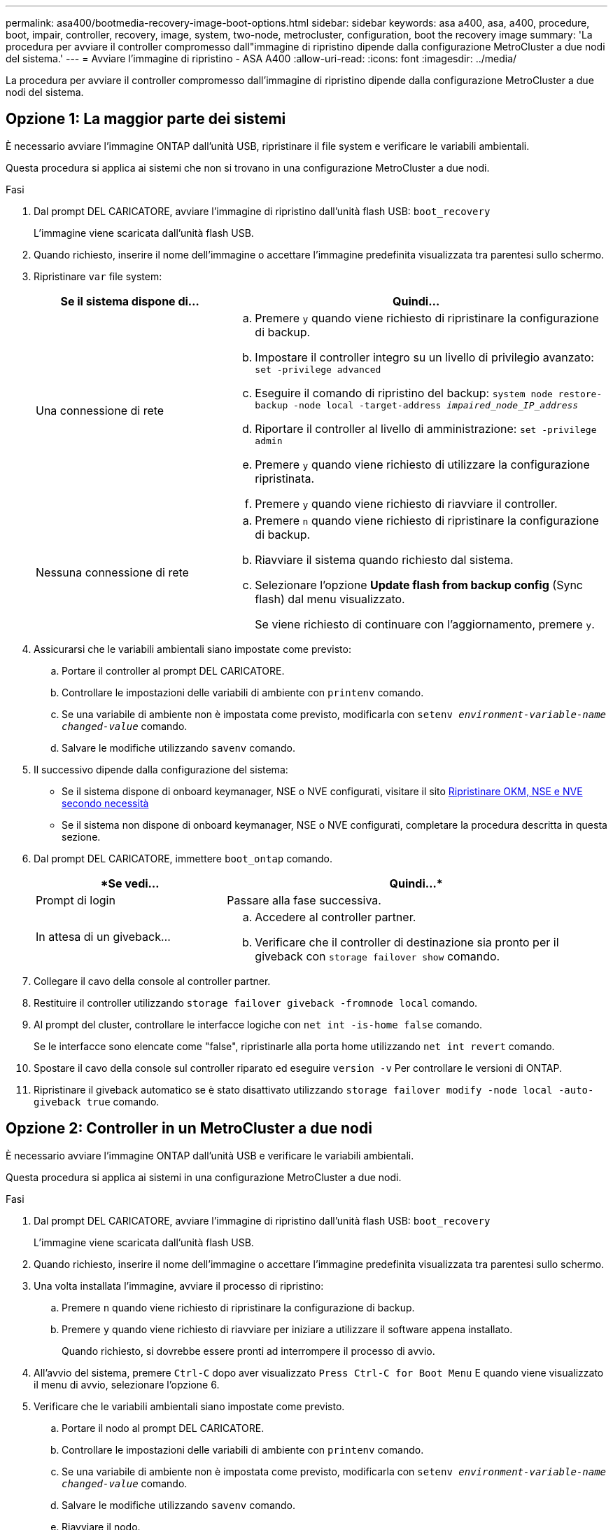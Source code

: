 ---
permalink: asa400/bootmedia-recovery-image-boot-options.html 
sidebar: sidebar 
keywords: asa a400, asa, a400, procedure, boot, impair, controller, recovery, image, system, two-node, metrocluster, configuration, boot the recovery image 
summary: 'La procedura per avviare il controller compromesso dall"immagine di ripristino dipende dalla configurazione MetroCluster a due nodi del sistema.' 
---
= Avviare l'immagine di ripristino - ASA A400
:allow-uri-read: 
:icons: font
:imagesdir: ../media/


[role="lead"]
La procedura per avviare il controller compromesso dall'immagine di ripristino dipende dalla configurazione MetroCluster a due nodi del sistema.



== Opzione 1: La maggior parte dei sistemi

È necessario avviare l'immagine ONTAP dall'unità USB, ripristinare il file system e verificare le variabili ambientali.

Questa procedura si applica ai sistemi che non si trovano in una configurazione MetroCluster a due nodi.

.Fasi
. Dal prompt DEL CARICATORE, avviare l'immagine di ripristino dall'unità flash USB: `boot_recovery`
+
L'immagine viene scaricata dall'unità flash USB.

. Quando richiesto, inserire il nome dell'immagine o accettare l'immagine predefinita visualizzata tra parentesi sullo schermo.
. Ripristinare `var` file system:
+
[cols="1,2"]
|===
| Se il sistema dispone di... | Quindi... 


 a| 
Una connessione di rete
 a| 
.. Premere `y` quando viene richiesto di ripristinare la configurazione di backup.
.. Impostare il controller integro su un livello di privilegio avanzato: `set -privilege advanced`
.. Eseguire il comando di ripristino del backup: `system node restore-backup -node local -target-address _impaired_node_IP_address_`
.. Riportare il controller al livello di amministrazione: `set -privilege admin`
.. Premere `y` quando viene richiesto di utilizzare la configurazione ripristinata.
.. Premere `y` quando viene richiesto di riavviare il controller.




 a| 
Nessuna connessione di rete
 a| 
.. Premere `n` quando viene richiesto di ripristinare la configurazione di backup.
.. Riavviare il sistema quando richiesto dal sistema.
.. Selezionare l'opzione *Update flash from backup config* (Sync flash) dal menu visualizzato.
+
Se viene richiesto di continuare con l'aggiornamento, premere `y`.



|===
. Assicurarsi che le variabili ambientali siano impostate come previsto:
+
.. Portare il controller al prompt DEL CARICATORE.
.. Controllare le impostazioni delle variabili di ambiente con `printenv` comando.
.. Se una variabile di ambiente non è impostata come previsto, modificarla con `setenv __environment-variable-name__ __changed-value__` comando.
.. Salvare le modifiche utilizzando `savenv` comando.


. Il successivo dipende dalla configurazione del sistema:
+
** Se il sistema dispone di onboard keymanager, NSE o NVE configurati, visitare il sito xref:bootmedia-encryption-restore.adoc[Ripristinare OKM, NSE e NVE secondo necessità]
** Se il sistema non dispone di onboard keymanager, NSE o NVE configurati, completare la procedura descritta in questa sezione.


. Dal prompt DEL CARICATORE, immettere `boot_ontap` comando.
+
[cols="1,2"]
|===
| *Se vedi... | Quindi...* 


 a| 
Prompt di login
 a| 
Passare alla fase successiva.



 a| 
In attesa di un giveback...
 a| 
.. Accedere al controller partner.
.. Verificare che il controller di destinazione sia pronto per il giveback con `storage failover show` comando.


|===
. Collegare il cavo della console al controller partner.
. Restituire il controller utilizzando `storage failover giveback -fromnode local` comando.
. Al prompt del cluster, controllare le interfacce logiche con `net int -is-home false` comando.
+
Se le interfacce sono elencate come "false", ripristinarle alla porta home utilizzando `net int revert` comando.

. Spostare il cavo della console sul controller riparato ed eseguire `version -v` Per controllare le versioni di ONTAP.
. Ripristinare il giveback automatico se è stato disattivato utilizzando `storage failover modify -node local -auto-giveback true` comando.




== Opzione 2: Controller in un MetroCluster a due nodi

È necessario avviare l'immagine ONTAP dall'unità USB e verificare le variabili ambientali.

Questa procedura si applica ai sistemi in una configurazione MetroCluster a due nodi.

.Fasi
. Dal prompt DEL CARICATORE, avviare l'immagine di ripristino dall'unità flash USB: `boot_recovery`
+
L'immagine viene scaricata dall'unità flash USB.

. Quando richiesto, inserire il nome dell'immagine o accettare l'immagine predefinita visualizzata tra parentesi sullo schermo.
. Una volta installata l'immagine, avviare il processo di ripristino:
+
.. Premere `n` quando viene richiesto di ripristinare la configurazione di backup.
.. Premere `y` quando viene richiesto di riavviare per iniziare a utilizzare il software appena installato.
+
Quando richiesto, si dovrebbe essere pronti ad interrompere il processo di avvio.



. All'avvio del sistema, premere `Ctrl-C` dopo aver visualizzato `Press Ctrl-C for Boot Menu` E quando viene visualizzato il menu di avvio, selezionare l'opzione 6.
. Verificare che le variabili ambientali siano impostate come previsto.
+
.. Portare il nodo al prompt DEL CARICATORE.
.. Controllare le impostazioni delle variabili di ambiente con `printenv` comando.
.. Se una variabile di ambiente non è impostata come previsto, modificarla con `setenv __environment-variable-name__ __changed-value__` comando.
.. Salvare le modifiche utilizzando `savenv` comando.
.. Riavviare il nodo.



